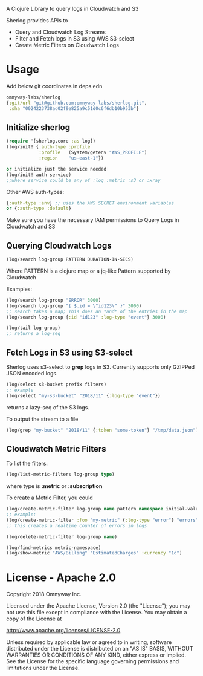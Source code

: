 # sherlog

A Clojure Library to query logs in Cloudwatch and S3

Sherlog provides APIs to
- Query and Cloudwatch Log Streams
- Filter and Fetch logs in S3 using AWS S3-select
- Create Metric Filters on Cloudwatch Logs

* Usage

Add below git coordinates in deps.edn

#+BEGIN_SRC clojure
omnyway-labs/sherlog
{:git/url "git@github.com:omnyway-labs/sherlog.git",
 :sha "0024223738ad02f9e825a9c51d0c6f6db10b953b"}
#+END_SRC

** Initialize sherlog

#+begin_src clojure
(require '[sherlog.core :as log])
(log/init! {:auth-type :profile
            :profile   (System/getenv "AWS_PROFILE")
            :region    "us-east-1"})

or initialize just the service needed
(log/init! auth service)
;;where service could be any of :log :metric :s3 or :xray
#+end_src

Other AWS auth-types:
#+BEGIN_SRC clojure
{:auth-type :env} ;; uses the AWS SECRET environment variables
or {:auth-type :default}

#+END_SRC
Make sure you have the necessary IAM permissions to Query Logs in
Cloudwatch and S3

** Querying Cloudwatch Logs

#+begin_src clojure
(log/search log-group PATTERN DURATION-IN-SECS)
#+end_src

Where PATTERN is a clojure map or a jq-like Pattern supported by
Cloudwatch

Examples:

#+begin_src clojure
(log/search log-group "ERROR" 3000)
(log/search log-group "{ $.id = \"id123\" }" 3000)
;; search takes a map; This does an *and* of the entries in the map
(log/search log-group {:id "id123" :log-type "event"} 3000)

(log/tail log-group)
;; returns a log-seq
#+end_src

** Fetch Logs in S3 using S3-select

Sherlog uses s3-select to *grep* logs in S3. Currently supports only
GZIPPed JSON encoded logs.

#+begin_src clojure
(log/select s3-bucket prefix filters)
;; example
(log/select "my-s3-bucket" "2018/11" {:log-type "event"})
#+end_src
returns a lazy-seq of the S3 logs.

To output the stream to a file

#+begin_src clojure
(log/grep "my-bucket" "2018/11" {:token "some-token"} "/tmp/data.json")
#+end_src

** Cloudwatch Metric Filters

To list the filters:
#+begin_src clojure
(log/list-metric-filters log-group type)
#+end_src
where type is *:metric* or *:subscription*


To create a Metric Filter, you could

#+begin_src clojure
(log/create-metric-filter log-group name pattern namespace initial-value)
;; example:
(log/create-metric-filter :foo "my-metric" {:log-type "error"} "errors" 1)
;; this creates a realtime counter of errors in logs

(log/delete-metric-filter log-group name)
#+end_src

#+begin_src clojure
(log/find-metrics metric-namespace)
(log/show-metric "AWS/Billing" "EstimatedCharges" :currency "1d")
#+end_src

* License - Apache 2.0

Copyright 2018 Omnyway Inc.

Licensed under the Apache License, Version 2.0 (the "License");
you may not use this file except in compliance with the License.
You may obtain a copy of the License at

[[http://www.apache.org/licenses/LICENSE-2.0]]

Unless required by applicable law or agreed to in writing, software
distributed under the License is distributed on an "AS IS" BASIS,
WITHOUT WARRANTIES OR CONDITIONS OF ANY KIND, either express or implied.
See the License for the specific language governing permissions and
limitations under the License.
